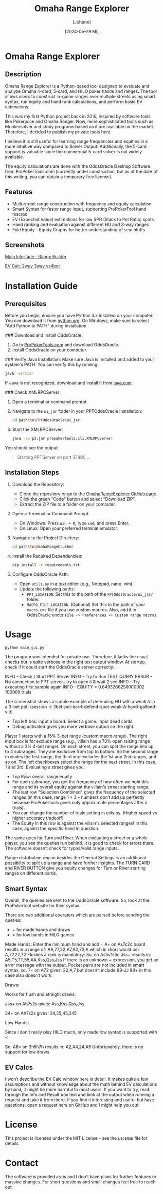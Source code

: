 #+TITLE: Omaha Range Explorer
#+AUTHOR: [Johann]
#+DATE: [2024-05-29 Mi]
#+OPTIONS: toc:t

* Omaha Range Explorer

** Description
Omaha Range Explorer is a Python-based tool designed to evaluate and analyze Omaha 4-card, 5-card, and HILO poker hands and ranges. The tool allows users to construct in-game ranges over multiple streets using smart syntax, run equity and hand rank calculations, and perform basic EV estimations.

This was my first Python project back in 2016, inspired by software tools like Pokerjuice and Omaha Ranger. Now, more sophisticated tools such as Monkersolver and study programs based on it are available on the market. Therefore, I decided to publish my private tools here.

I believe it is still useful for learning range frequencies and equities in a more intuitive way compared to Solver Output. Additionally, the 5-card support is valuable since the commercial 5-card solver is not widely available.

The equity calculations are done with the OddsOracle Desktop Software from ProPokerTools.com (currently under construction, but as of the date of this writing, you can obtain a temporary free license).

** Features
    - Multi-street range construction with frequency and equity calculation
    - Smart Syntax for faster range input, supporting ProPokerTool hand macros
    - EV (Expected Value) estimations for low SPR (Stack to Pot Ratio) spots
    - Hand ranking and evaluation against different HU and 3-way ranges
    - Fold Equity - Equity Graphs for better understanding of semibluffs
** Screenshots
#+CAPTION: Main Interface
[[file:img/omaha-range-builder.png][Main Interface - Range Builder]]
#+CAPTION: EV Calculation Interface
[[file:img/omaha-ev-calc.png][EV Calc 2way 3way vs4bet]]

* Installation Guide
** Prerequisites
Before you begin, ensure you have Python 3.x installed on your computer. You can download it from [[https://www.python.org/downloads/][python.org]]. On Windows, make sure to select "Add Python to PATH" during installation.

### Download and Install OddsOracle:
1. Go to [[http://www.propokertools.com/][ProPokerTools.com]] and download OddsOracle.
2. Install OddsOracle on your computer.

### Verify Java Installation:
Make sure Java is installed and added to your system's PATH. You can verify this by running:
   #+BEGIN_SRC sh
   java -version
   #+END_SRC
If Java is not recognized, download and install it from [[https://www.java.com/en/download/][java.com]].

### Check XMLRPCServer:
1. Open a terminal or command prompt.
2. Navigate to the =ui_jar= folder in your PPTOddsOracle installation:
   #+BEGIN_SRC sh
   cd path\to\PPTOddsOracle\ui_jar
   #+END_SRC
3. Start the XMLRPCServer:
   #+BEGIN_SRC sh
   java -cp p2.jar propokertools.cli.XMLRPCServer
   #+END_SRC
You should see the output:
   #+BEGIN_QUOTE
   Starting PPTServer on port 37890 ...
   #+END_QUOTE

** Installation Steps

1. Download the Repository:
   - Clone the repository or go to the [[https://github.com/ksoeze/OmahaRangeExplorer][OmahaRangeExplorer GitHub page]].
   - Click the green "Code" button and select "Download ZIP".
   - Extract the ZIP file to a folder on your computer.

2. Open a Terminal or Command Prompt:
   - On Windows: Press =Win + R=, type =cmd=, and press Enter.
   - On Linux: Open your preferred terminal emulator.

3. Navigate to the Project Directory:
   #+BEGIN_SRC sh
   cd path\to\OmahaRangeCrusher
   #+END_SRC

4. Install the Required Dependencies:
   #+BEGIN_SRC sh
   pip install -r requirements.txt
   #+END_SRC

5. Configure OddsOracle Path:
   - Open =utils.py= in a text editor (e.g., Notepad, nano, vim).
   - Update the following paths:
     - =PPT_LOCATION=: Set this to the path of the =PPTOddsOracle/ui_jar/= folder.
     - =MACRO_FILE_LOCATION=: (Optional) Set this to the path of your =macro.cvs= file if you use custom macros. Also, add it in OddsOracle under =File -> Preferences -> Custom range macros=.

* Usage

#+begin_src sh
python main_gui.py
#+end_src

The program was intended for private use. Therefore, it lacks the usual checks but is quite verbose in the right text output window.
At startup, check if it could start the OddsOracle server correctly:

INFO - Check / Start PPT Server
INFO - Try to Run TEST QUERY
ERROR - No connection to PPT server...try to open it & wait 2 sec
INFO - Try executing first sample again
INFO - EQUITY = 0.6493266250000002
100000 trials

The screenshot shows a simple example of defending HU with a weak A in a 3-bet pot. (session -> 3bet-pot-barrl-defend-spot-weak-A-hand-galfond-vid)

- Top left box: input a board. Select a game. Input dead cards.
- Debug activated gives you more verbose output on the right.

Player 1 starts with a 15% 3-bet range (custom macro range).
The right input box is for exclude range (e.g., villain has a 70% open raising range without a 3% 4-bet range).
On each street, you can split the range into up to 4 subranges. They are exclusive from top to bottom. So the second range excludes the first range, the third one excludes the 1st and 2nd ranges, and so on.
The left checkboxes select the range for the next street. In this case, 1 and 3rd.
Evaluating a street gives you:
- Top Row: overall range equity
- For each subrange, you get the frequency of how often we hold this range and its overall equity against the villain's street starting range.
- The last row "Selection Combined" gives the frequency of the selected ranges (in this case, range 1 + 3 -- numbers don’t add up perfectly because ProPokertools gives only approximate percentages after x trials).
- You can change the number of trials setting in utils.py. (Higher speed vs higher accuracy tradeoff)
- The Equity in this row is against the villain's selected ranges! In this case, against the specific hand in question.

The same goes for Turn and River. When evaluating a street or a whole player, you see the queries run behind. It is good to check for errors there. The software doesn’t check for typos/valid range inputs.

Range distribution region besides the General Settings is an additional possibility to split up a range and have further insights.
The TURN CARD and RIVER BUTTON give you equity changes for Turn or River starting ranges on different cards.

** Smart Syntax

Overall, the queries are sent to the OddsOracle software.
So, look at the ProPokertool website for their syntax.

There are two additional operators which are parsed before sending the queries:
- + for made hands and draws
- > for low hands in HILO games

Made Hands:
Enter the minimum hand and add +
A+ on As7c2c board results in a range of:
AA,77,22,A7,A2,72,A which in short would be:
A,77,22,72
Flushes a rank is mandatory:
So, on As5sTs5c Jss+ results in:
A5,T5,TT,55,AA,Kss,Qss,Jss
If there is an unknown + expression, you get an error message with the output.
Pocket pairs are not included in smart syntax, so:
7+ on A72 gives:
22,A,7 but doesn’t include 88-JJ
88+ in this case also doesn’t work.

Draws:

Works for flush and straight draws:

Jss+ on Ah7s2s gives:
Ass,Kss,Qss,Jss

34+ on Ah7s2s gives:
34,35,45,345

Low Hands:

Since I don’t really play HILO much, only made low syntax is supported with <

So, A6< on 3h5h7h results in:
A2,A4,24,A6
Unfortunately, there is no support for low draws.

** EV Calcs

I won’t describe the EV Calc window here in detail. It makes quite a few assumptions and without knowledge about the math behind EV calculations by hand, it might be more harmful to most users.
If you want to try, read through the Info and Result box text and look at the output when running a request and take it from there.
If you find it interesting and useful but have questions, open a request here on GitHub and I might help you out.


* License
This project is licensed under the MIT License - see the =LICENSE= file for details.

* Contact
The software is provided as-is and I don't have plans for further features or massive changes.
For short questions and small changes feel free to reach out.
